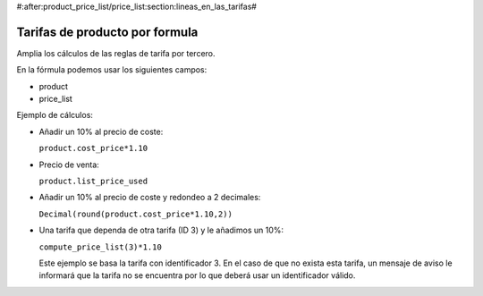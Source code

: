 #:after:product_price_list/price_list:section:lineas_en_las_tarifas#

.. inheritref:: product_price_list_formula/price_list:section:formula

===============================
Tarifas de producto por formula
===============================

Amplia los cálculos de las reglas de tarifa por tercero.

En la fórmula podemos usar los siguientes campos:

* product
* price_list

Ejemplo de cálculos:

* Añadir un 10% al precio de coste:

  ``product.cost_price*1.10``

* Precio de venta:

  ``product.list_price_used``

* Añadir un 10% al precio de coste y redondeo a 2 decimales:

  ``Decimal(round(product.cost_price*1.10,2))``

* Una tarifa que dependa de otra tarifa (ID 3) y le añadimos un 10%:

  ``compute_price_list(3)*1.10``

  Este ejemplo se basa la tarifa con identificador 3. En el caso de que no
  exista esta tarifa, un mensaje de aviso le informará que la tarifa no se
  encuentra por lo que deberá usar un identificador válido.
